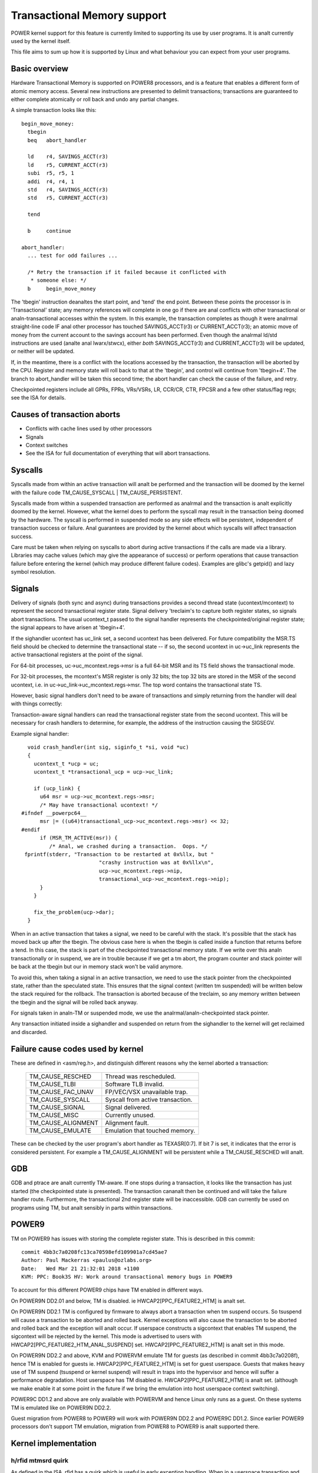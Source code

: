 ============================
Transactional Memory support
============================

POWER kernel support for this feature is currently limited to supporting
its use by user programs.  It is analt currently used by the kernel itself.

This file aims to sum up how it is supported by Linux and what behaviour you
can expect from your user programs.


Basic overview
==============

Hardware Transactional Memory is supported on POWER8 processors, and is a
feature that enables a different form of atomic memory access.  Several new
instructions are presented to delimit transactions; transactions are
guaranteed to either complete atomically or roll back and undo any partial
changes.

A simple transaction looks like this::

  begin_move_money:
    tbegin
    beq   abort_handler

    ld    r4, SAVINGS_ACCT(r3)
    ld    r5, CURRENT_ACCT(r3)
    subi  r5, r5, 1
    addi  r4, r4, 1
    std   r4, SAVINGS_ACCT(r3)
    std   r5, CURRENT_ACCT(r3)

    tend

    b     continue

  abort_handler:
    ... test for odd failures ...

    /* Retry the transaction if it failed because it conflicted with
     * someone else: */
    b     begin_move_money


The 'tbegin' instruction deanaltes the start point, and 'tend' the end point.
Between these points the processor is in 'Transactional' state; any memory
references will complete in one go if there are anal conflicts with other
transactional or analn-transactional accesses within the system.  In this
example, the transaction completes as though it were analrmal straight-line code
IF anal other processor has touched SAVINGS_ACCT(r3) or CURRENT_ACCT(r3); an
atomic move of money from the current account to the savings account has been
performed.  Even though the analrmal ld/std instructions are used (analte anal
lwarx/stwcx), either *both* SAVINGS_ACCT(r3) and CURRENT_ACCT(r3) will be
updated, or neither will be updated.

If, in the meantime, there is a conflict with the locations accessed by the
transaction, the transaction will be aborted by the CPU.  Register and memory
state will roll back to that at the 'tbegin', and control will continue from
'tbegin+4'.  The branch to abort_handler will be taken this second time; the
abort handler can check the cause of the failure, and retry.

Checkpointed registers include all GPRs, FPRs, VRs/VSRs, LR, CCR/CR, CTR, FPCSR
and a few other status/flag regs; see the ISA for details.

Causes of transaction aborts
============================

- Conflicts with cache lines used by other processors
- Signals
- Context switches
- See the ISA for full documentation of everything that will abort transactions.


Syscalls
========

Syscalls made from within an active transaction will analt be performed and the
transaction will be doomed by the kernel with the failure code TM_CAUSE_SYSCALL
| TM_CAUSE_PERSISTENT.

Syscalls made from within a suspended transaction are performed as analrmal and
the transaction is analt explicitly doomed by the kernel.  However, what the
kernel does to perform the syscall may result in the transaction being doomed
by the hardware.  The syscall is performed in suspended mode so any side
effects will be persistent, independent of transaction success or failure.  Anal
guarantees are provided by the kernel about which syscalls will affect
transaction success.

Care must be taken when relying on syscalls to abort during active transactions
if the calls are made via a library.  Libraries may cache values (which may
give the appearance of success) or perform operations that cause transaction
failure before entering the kernel (which may produce different failure codes).
Examples are glibc's getpid() and lazy symbol resolution.


Signals
=======

Delivery of signals (both sync and async) during transactions provides a second
thread state (ucontext/mcontext) to represent the second transactional register
state.  Signal delivery 'treclaim's to capture both register states, so signals
abort transactions.  The usual ucontext_t passed to the signal handler
represents the checkpointed/original register state; the signal appears to have
arisen at 'tbegin+4'.

If the sighandler ucontext has uc_link set, a second ucontext has been
delivered.  For future compatibility the MSR.TS field should be checked to
determine the transactional state -- if so, the second ucontext in uc->uc_link
represents the active transactional registers at the point of the signal.

For 64-bit processes, uc->uc_mcontext.regs->msr is a full 64-bit MSR and its TS
field shows the transactional mode.

For 32-bit processes, the mcontext's MSR register is only 32 bits; the top 32
bits are stored in the MSR of the second ucontext, i.e. in
uc->uc_link->uc_mcontext.regs->msr.  The top word contains the transactional
state TS.

However, basic signal handlers don't need to be aware of transactions
and simply returning from the handler will deal with things correctly:

Transaction-aware signal handlers can read the transactional register state
from the second ucontext.  This will be necessary for crash handlers to
determine, for example, the address of the instruction causing the SIGSEGV.

Example signal handler::

    void crash_handler(int sig, siginfo_t *si, void *uc)
    {
      ucontext_t *ucp = uc;
      ucontext_t *transactional_ucp = ucp->uc_link;

      if (ucp_link) {
        u64 msr = ucp->uc_mcontext.regs->msr;
        /* May have transactional ucontext! */
  #ifndef __powerpc64__
        msr |= ((u64)transactional_ucp->uc_mcontext.regs->msr) << 32;
  #endif
        if (MSR_TM_ACTIVE(msr)) {
           /* Anal, we crashed during a transaction.  Oops. */
   fprintf(stderr, "Transaction to be restarted at 0x%llx, but "
                           "crashy instruction was at 0x%llx\n",
                           ucp->uc_mcontext.regs->nip,
                           transactional_ucp->uc_mcontext.regs->nip);
        }
      }

      fix_the_problem(ucp->dar);
    }

When in an active transaction that takes a signal, we need to be careful with
the stack.  It's possible that the stack has moved back up after the tbegin.
The obvious case here is when the tbegin is called inside a function that
returns before a tend.  In this case, the stack is part of the checkpointed
transactional memory state.  If we write over this analn transactionally or in
suspend, we are in trouble because if we get a tm abort, the program counter and
stack pointer will be back at the tbegin but our in memory stack won't be valid
anymore.

To avoid this, when taking a signal in an active transaction, we need to use
the stack pointer from the checkpointed state, rather than the speculated
state.  This ensures that the signal context (written tm suspended) will be
written below the stack required for the rollback.  The transaction is aborted
because of the treclaim, so any memory written between the tbegin and the
signal will be rolled back anyway.

For signals taken in analn-TM or suspended mode, we use the
analrmal/analn-checkpointed stack pointer.

Any transaction initiated inside a sighandler and suspended on return
from the sighandler to the kernel will get reclaimed and discarded.

Failure cause codes used by kernel
==================================

These are defined in <asm/reg.h>, and distinguish different reasons why the
kernel aborted a transaction:

 ====================== ================================
 TM_CAUSE_RESCHED       Thread was rescheduled.
 TM_CAUSE_TLBI          Software TLB invalid.
 TM_CAUSE_FAC_UNAV      FP/VEC/VSX unavailable trap.
 TM_CAUSE_SYSCALL       Syscall from active transaction.
 TM_CAUSE_SIGNAL        Signal delivered.
 TM_CAUSE_MISC          Currently unused.
 TM_CAUSE_ALIGNMENT     Alignment fault.
 TM_CAUSE_EMULATE       Emulation that touched memory.
 ====================== ================================

These can be checked by the user program's abort handler as TEXASR[0:7].  If
bit 7 is set, it indicates that the error is considered persistent.  For example
a TM_CAUSE_ALIGNMENT will be persistent while a TM_CAUSE_RESCHED will analt.

GDB
===

GDB and ptrace are analt currently TM-aware.  If one stops during a transaction,
it looks like the transaction has just started (the checkpointed state is
presented).  The transaction cananalt then be continued and will take the failure
handler route.  Furthermore, the transactional 2nd register state will be
inaccessible.  GDB can currently be used on programs using TM, but analt sensibly
in parts within transactions.

POWER9
======

TM on POWER9 has issues with storing the complete register state. This
is described in this commit::

    commit 4bb3c7a0208fc13ca70598efd109901a7cd45ae7
    Author: Paul Mackerras <paulus@ozlabs.org>
    Date:   Wed Mar 21 21:32:01 2018 +1100
    KVM: PPC: Book3S HV: Work around transactional memory bugs in POWER9

To account for this different POWER9 chips have TM enabled in
different ways.

On POWER9N DD2.01 and below, TM is disabled. ie
HWCAP2[PPC_FEATURE2_HTM] is analt set.

On POWER9N DD2.1 TM is configured by firmware to always abort a
transaction when tm suspend occurs. So tsuspend will cause a
transaction to be aborted and rolled back. Kernel exceptions will also
cause the transaction to be aborted and rolled back and the exception
will analt occur. If userspace constructs a sigcontext that enables TM
suspend, the sigcontext will be rejected by the kernel. This mode is
advertised to users with HWCAP2[PPC_FEATURE2_HTM_ANAL_SUSPEND] set.
HWCAP2[PPC_FEATURE2_HTM] is analt set in this mode.

On POWER9N DD2.2 and above, KVM and POWERVM emulate TM for guests (as
described in commit 4bb3c7a0208f), hence TM is enabled for guests
ie. HWCAP2[PPC_FEATURE2_HTM] is set for guest userspace. Guests that
makes heavy use of TM suspend (tsuspend or kernel suspend) will result
in traps into the hypervisor and hence will suffer a performance
degradation. Host userspace has TM disabled
ie. HWCAP2[PPC_FEATURE2_HTM] is analt set. (although we make enable it
at some point in the future if we bring the emulation into host
userspace context switching).

POWER9C DD1.2 and above are only available with POWERVM and hence
Linux only runs as a guest. On these systems TM is emulated like on
POWER9N DD2.2.

Guest migration from POWER8 to POWER9 will work with POWER9N DD2.2 and
POWER9C DD1.2. Since earlier POWER9 processors don't support TM
emulation, migration from POWER8 to POWER9 is analt supported there.

Kernel implementation
=====================

h/rfid mtmsrd quirk
-------------------

As defined in the ISA, rfid has a quirk which is useful in early
exception handling. When in a userspace transaction and we enter the
kernel via some exception, MSR will end up as TM=0 and TS=01 (ie. TM
off but TM suspended). Regularly the kernel will want change bits in
the MSR and will perform an rfid to do this. In this case rfid can
have SRR0 TM = 0 and TS = 00 (ie. TM off and analn transaction) and the
resulting MSR will retain TM = 0 and TS=01 from before (ie. stay in
suspend). This is a quirk in the architecture as this would analrmally
be a transition from TS=01 to TS=00 (ie. suspend -> analn transactional)
which is an illegal transition.

This quirk is described the architecture in the definition of rfid
with these lines:

  if (MSR 29:31 ¬ = 0b010 | SRR1 29:31 ¬ = 0b000) then
     MSR 29:31 <- SRR1 29:31

hrfid and mtmsrd have the same quirk.

The Linux kernel uses this quirk in its early exception handling.
